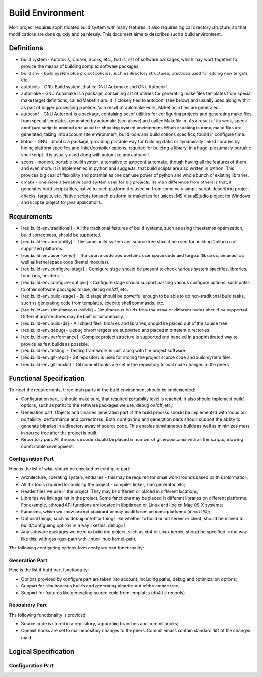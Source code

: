 =================
Build Environment
=================

Motr project requires sophisticated build system with many features. It also requires logical directory structure, so that modifications are done quickly and painlessly. This document aims to describes such a build environment.

***************
Definitions
***************

- build system - Autotools, Cmake, Scons, etc., that is, set of software packages, which may work together to provide the means of building complex software packages;\

- build env - build system plus project policies, such as directory structures, practices used for adding new targets, etc.

- autotools - GNU Build system, that is: GNU Automake and GNU Autoconf.

- automake - GNU Automake is a package, containing set of utilities for generating make files templates from special make target definitions, called Makefile.am. It is closely tied to autoconf (see below) and usually used along with it as part of bigger processing pipeline. As a result of automake work, Makefile.in files are generated.

- autoconf - GNU Autoconf is a package, containing set of utilities for configuring projects and generating make files from special templates, generated by automake (see above) and called Makefile.in. As a result of its work, special configure script is created and used for checking system environment. When checking is done, make files are generated, taking into account site environment, build tools and build options specifics, found in configure time.

- libtool - GNU Libtool is a package, providing portable way for building static or dynamically linked libraries by hiding platform specifics and linker/compiler options, required for building a library, in a huge, presumably portable shell script. It is usually used along with automake and autoconf.

- scons - modern, portable build system, alternative to autoconf/automake, though having all the features of them and even more. It is implemented in python and suggests, that build scripts are also written in python. This provides big deal of flexibility and potential as one can use power of python and whole bunch of existing libraries.

- cmake - one more alternative build system used for big projects. Its main difference from others is that, it generates build scripts/files, native to each platform it is used on from some very simple script, describing project checks, targets, etc. Native scripts for each platform is: makefiles for unices, MS VisualStudio project for Windows and Eclipse project for java applications.

***************
Requirements
***************

- [req.build-env.traditional] - All the traditional features of build systems, such as using timestamps optimization, build correctness, should be supported.

- [req.build-env.portability] - The same build system and source tree should be used for building Colibri on all supported platforms.

- [req.build-env.user-kernel] - The source code tree contains user space code and targets (libraries, binaries) as well as kernel space code (kernel modules).

- [req.build-env.configure-stage] - Configure stage should be present to check various system specifics, libraries, functions, headers.

- [req.build-env.configure-options] - Configure stage should support passing various configure options, such paths to other software packages to use, debug on/off, etc.

- [req.build-env.build-stage] - Build stage should be powerful enough to be able to do non-traditional build tasks, such as generating code from templates, execute shell commands, etc.

- [req.build-env.simultaneous-builds] - Simultaneous builds from the same or different nodes should be supported. Different architectures may be built simultaneously.

- [req.build-env.build-dir] - All object files, binaries and libraries, should be placed out of the source tree.

- [req.build-env.debug] - Debug on/off targets are supported and placed in different directories.

- [req.build-env.performance] - Complex project structure is supported and handled in a sophisticated way to provide as fast builds as possible.

- [req.build-env.testing] - Testing framework is built along with the project software.

- [req.build-env.git-repo] - Git repository is used for storing the project source code and build system files.

- [req.build-env.git-hooks] - Git commit hooks are set in the repository to mail code changes to the peers.

************************
Functional Specification
************************

To meet the requirements, three main parts of the build environment should be implemented:

- Configuration part. It should make sure, that required portability level is reached. It also should implement build options, such as paths to the software packages we use, debug on/off, etc;

- Generation part. Objects and binaries generation part of the build process should be implemented with focus on portability, performance and correctness. Both, configuring and generation parts should support the ability to generate binaries in a directory away of source code. This enables simultaneous builds as well as minimizes mess in source tree after the project is built;

- Repository part. All the source code should be placed in number of git repositories with all the scripts, allowing comfortable development.

Configuration Part
===================

Here is the list of what should be checked by configure part:

- Architecture, operating system, endianes - this may be required for small workarounds based on this information;

- All the tools required for building the project - compiler, linker, man generator, etc;

- Header files we use in the project. They may be different or placed in different locations;

- Libraries we link against in the project. Some functions may be placed in different libraries on different platforms. For example, pthread API functions are located in libpthread on Linux and libc on Mac OS X systems;

- Functions, which we know are not standard or may be different on some platforms (direct I/O);

- Optional things, such as debug on/off or things like whether to build or not server or client, should be moved to build/configuring options in a way like this: debug=1;

- Any software packages we need to build the project, such as db4 or Linux kernel, should be specified in the way like this: with-gss=gss-path with-linux=linux-kernel-path.

The following configuring options form configure part functionality:

.. image:: Images/Few.PNG

Generation Part
===============

Here is the list if build part functionality:

- Options provided by configure part are taken into account, including paths, debug and optimization options;

- Support for simultaneous builds and generating binaries out of the source tree;

- Support for features like generating source code from templates (db4 fol records).

Repository Part
===============

The following functionality is provided:

- Source code is stored in a repository, supporting branches and commit hooks;

- Commit hooks are set to mail repository changes to the peers. Commit emails contain standard diff of the changes maid.

*********************
Logical Specification
*********************

Configuration Part
===================


